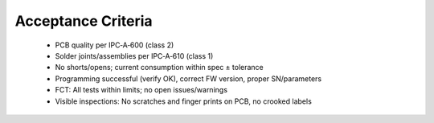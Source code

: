 Acceptance Criteria
===================

	* PCB quality per IPC‑A‑600 (class 2)
	* Solder joints/assemblies per IPC‑A‑610 (class 1)
	* No shorts/opens; current consumption within spec ± tolerance
	* Programming successful (verify OK), correct FW version, proper SN/parameters
	* FCT: All tests within limits; no open issues/warnings
	* Visible inspections: No scratches and finger prints on PCB, no crooked labels
